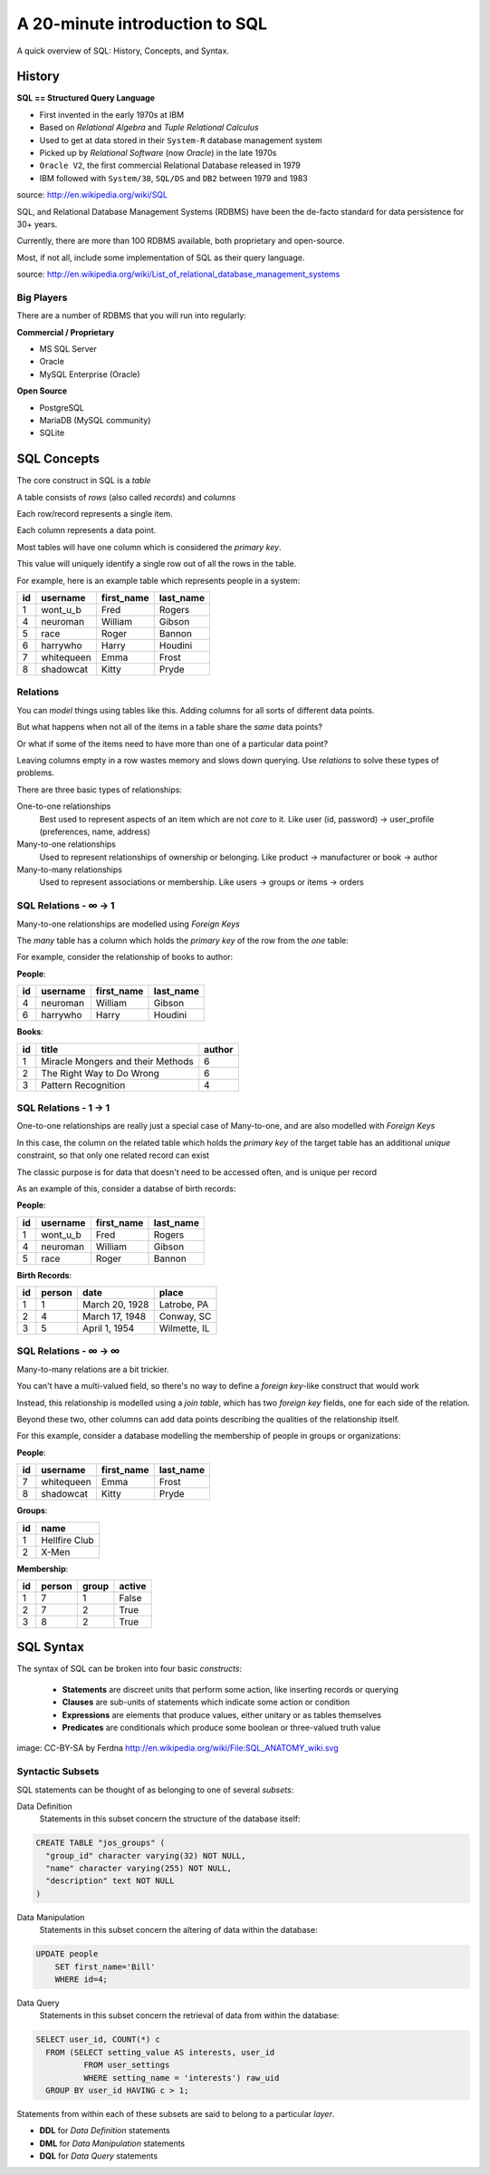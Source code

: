 *******************************
A 20-minute introduction to SQL
*******************************

A quick overview of SQL: History, Concepts, and Syntax.

History
=======

**SQL == Structured Query Language**

* First invented in the early 1970s at IBM
* Based on *Relational Algebra* and *Tuple Relational Calculus*
* Used to get at data stored in their ``System-R`` database management system
* Picked up by *Relational Software* (now *Oracle*) in the late 1970s
* ``Oracle V2``, the first commercial Relational Database released in 1979
* IBM followed with ``System/38``, ``SQL/DS`` and ``DB2`` between 1979 and
  1983

source: http://en.wikipedia.org/wiki/SQL

SQL, and Relational Database Management Systems (RDBMS) have been the de-facto
standard for data persistence for 30+ years.

Currently, there are more than 100 RDBMS available, both proprietary and
open-source.

Most, if not all, include some implementation of SQL as their query language.

source: http://en.wikipedia.org/wiki/List_of_relational_database_management_systems

Big Players
-----------

There are a number of RDBMS that you will run into regularly:

**Commercial / Proprietary**

* MS SQL Server
* Oracle
* MySQL Enterprise (Oracle)

**Open Source**

* PostgreSQL
* MariaDB (MySQL community)
* SQLite


SQL Concepts
============

The core construct in SQL is a *table*

A table consists of *rows* (also called *records*) and *columns*

Each row/record represents a single item.

Each column represents a data point.

Most tables will have one column which is considered the *primary key*.

This value will uniquely identify a single row out of all the rows in the
table.


For example, here is an example table which represents people in a system:

+----+------------+------------+-----------+
| id | username   | first_name | last_name |
+====+============+============+===========+
|  1 | wont_u_b   | Fred       | Rogers    |
+----+------------+------------+-----------+
|  4 | neuroman   | William    | Gibson    |
+----+------------+------------+-----------+
|  5 | race       | Roger      | Bannon    |
+----+------------+------------+-----------+
|  6 | harrywho   | Harry      | Houdini   |
+----+------------+------------+-----------+
|  7 | whitequeen | Emma       | Frost     |
+----+------------+------------+-----------+
|  8 | shadowcat  | Kitty      | Pryde     |
+----+------------+------------+-----------+

Relations
---------

You can *model* things using tables like this.  Adding columns for all sorts
of different data points.

But what happens when not all of the items in a table share the *same* data
points?

Or what if some of the items need to have more than one of a particular data
point?

Leaving columns empty in a row wastes memory and slows down querying.  Use
*relations* to solve these types of problems.

There are three basic types of relationships:

One-to-one relationships
  Best used to represent aspects of an item which are not *core* to it. Like
  user (id, password) -> user_profile (preferences, name, address)

Many-to-one relationships
  Used to represent relationships of ownership or belonging. Like product ->
  manufacturer or book -> author

Many-to-many relationships
  Used to represent associations or membership.  Like users -> groups or
  items -> orders

SQL Relations - ∞ -> 1
----------------------

Many-to-one relationships are modelled using *Foreign Keys*

The *many* table has a column which holds the *primary key* of the row from
the *one* table:

For example, consider the relationship of books to author:

**People**:

+----+-----------+------------+-----------+
| id | username  | first_name | last_name |
+====+===========+============+===========+
|  4 | neuroman  | William    | Gibson    |
+----+-----------+------------+-----------+
|  6 | harrywho  | Harry      | Houdini   |
+----+-----------+------------+-----------+

**Books**:

+----+-----------------------------------+--------+
| id | title                             | author |
+====+===================================+========+
|  1 | Miracle Mongers and their Methods | 6      |
+----+-----------------------------------+--------+
|  2 | The Right Way to Do Wrong         | 6      |
+----+-----------------------------------+--------+
|  3 | Pattern Recognition               | 4      |
+----+-----------------------------------+--------+

SQL Relations - 1 -> 1
----------------------

One-to-one relationships are really just a special case of Many-to-one, and
are also modelled with *Foreign Keys*

In this case, the column on the related table which holds the *primary key* of
the target table has an additional *unique* constraint, so that only one
related record can exist

The classic purpose is for data that doesn't need to be accessed often, and
is unique per record

As an example of this, consider a databse of birth records:

**People**:

+----+-----------+------------+-----------+
| id | username  | first_name | last_name |
+====+===========+============+===========+
|  1 | wont_u_b  | Fred       | Rogers    |
+----+-----------+------------+-----------+
|  4 | neuroman  | William    | Gibson    |
+----+-----------+------------+-----------+
|  5 | race      | Roger      | Bannon    |
+----+-----------+------------+-----------+

**Birth Records**:

+----+--------+----------------+--------------+
| id | person | date           | place        |
+====+========+================+==============+
|  1 | 1      | March 20, 1928 | Latrobe, PA  |
+----+--------+----------------+--------------+
|  2 | 4      | March 17, 1948 | Conway, SC   |
+----+--------+----------------+--------------+
|  3 | 5      | April 1, 1954  | Wilmette, IL |
+----+--------+----------------+--------------+

SQL Relations - ∞ -> ∞
----------------------

Many-to-many relations are a bit trickier.

You can't have a multi-valued field, so there's no way to define a *foreign
key*-like construct that would work

Instead, this relationship is modelled using a *join table*, which has two
*foreign key* fields, one for each side of the relation.

Beyond these two, other columns can add data points describing the qualities
of the relationship itself.

For this example, consider a database modelling the membership of people in
groups or organizations:

**People**:

+----+------------+------------+-----------+
| id | username   | first_name | last_name |
+====+============+============+===========+
|  7 | whitequeen | Emma       | Frost     |
+----+------------+------------+-----------+
|  8 | shadowcat  | Kitty      | Pryde     |
+----+------------+------------+-----------+

**Groups**:

+----+---------------+
| id | name          |
+====+===============+
|  1 | Hellfire Club |
+----+---------------+
|  2 | X-Men         |
+----+---------------+

**Membership**:

+----+--------+-------+--------+
| id | person | group | active |
+====+========+=======+========+
|  1 | 7      | 1     | False  |
+----+--------+-------+--------+
|  2 | 7      | 2     | True   |
+----+--------+-------+--------+
|  3 | 8      | 2     | True   |
+----+--------+-------+--------+

SQL Syntax
==========

The syntax of SQL can be broken into four basic *constructs*:

 * **Statements** are discreet units that perform some action, like inserting
   records or querying
 * **Clauses** are sub-units of statements which indicate some action or
   condition
 * **Expressions** are elements that produce values, either unitary or as
   tables themselves
 * **Predicates** are conditionals which produce some boolean or three-valued
   truth value

.. image:: /_static/sql_anatomy.png
    :align: center
    :width: 700px

image: CC-BY-SA by Ferdna http://en.wikipedia.org/wiki/File:SQL_ANATOMY_wiki.svg

Syntactic Subsets
-----------------

SQL statements can be thought of as belonging to one of several *subsets*:

Data Definition
  Statements in this subset concern the structure of the database itself:

.. code-block:: sql

    CREATE TABLE "jos_groups" (
      "group_id" character varying(32) NOT NULL,
      "name" character varying(255) NOT NULL,
      "description" text NOT NULL
    )

Data Manipulation
  Statements in this subset concern the altering of data within the database:

.. code-block:: sql

    UPDATE people
        SET first_name='Bill'
        WHERE id=4;

Data Query
  Statements in this subset concern the retrieval of data from within the
  database:

.. code-block:: sql

    SELECT user_id, COUNT(*) c
      FROM (SELECT setting_value AS interests, user_id
              FROM user_settings
              WHERE setting_name = 'interests') raw_uid
      GROUP BY user_id HAVING c > 1;

Statements from within each of these subsets are said to belong to a particular
*layer*.

* **DDL** for *Data Definition* statements
* **DML** for *Data Manipulation* statements
* **DQL** for *Data Query* statements


